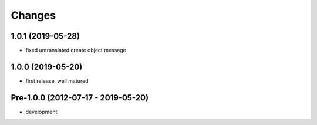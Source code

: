 Changes
=======

1.0.1 (2019-05-28)
------------------

- fixed untranslated create object message

1.0.0 (2019-05-20)
------------------

- first release, well matured

Pre-1.0.0 (2012-07-17 - 2019-05-20)
-----------------------------------

- development
